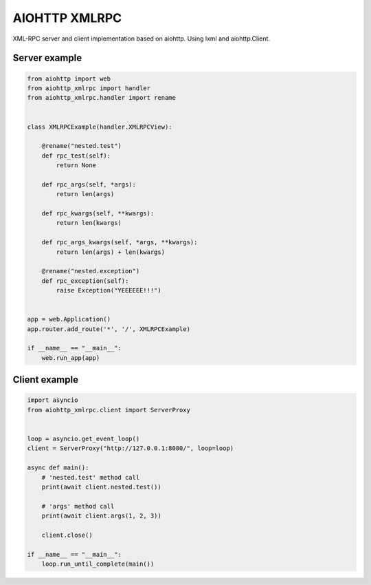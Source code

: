AIOHTTP XMLRPC
==============

.. image:: https://coveralls.io/repos/github/mosquito/aiohttp-xmlrpc/badge.svg?branch=master
   :target: https://coveralls.io/github/mosquito/aiohttp-xmlrpc?branch=master

.. image:: https://github.com/mosquito/aiohttp-xmlrpc/workflows/tox/badge.svg
    :target: https://github.com/mosquito/aiohttp-xmlrpc/actions

.. image:: https://img.shields.io/pypi/v/aiohttp-xmlrpc.svg
    :target: https://pypi.python.org/pypi/aiohttp-xmlrpc/
    :alt: Latest Version

.. image:: https://img.shields.io/pypi/wheel/aiohttp-xmlrpc.svg
    :target: https://pypi.python.org/pypi/aiohttp-xmlrpc/

.. image:: https://img.shields.io/pypi/pyversions/aiohttp-xmlrpc.svg
    :target: https://pypi.python.org/pypi/aiohttp-xmlrpc/

.. image:: https://img.shields.io/pypi/l/aiohttp-xmlrpc.svg
    :target: https://pypi.python.org/pypi/aiohttp-xmlrpc/


XML-RPC server and client implementation based on aiohttp. Using lxml and aiohttp.Client.


Server example
---------------

.. code-block:: python

    from aiohttp import web
    from aiohttp_xmlrpc import handler
    from aiohttp_xmlrpc.handler import rename


    class XMLRPCExample(handler.XMLRPCView):

        @rename("nested.test")
        def rpc_test(self):
            return None

        def rpc_args(self, *args):
            return len(args)

        def rpc_kwargs(self, **kwargs):
            return len(kwargs)

        def rpc_args_kwargs(self, *args, **kwargs):
            return len(args) + len(kwargs)

        @rename("nested.exception")
        def rpc_exception(self):
            raise Exception("YEEEEEE!!!")


    app = web.Application()
    app.router.add_route('*', '/', XMLRPCExample)

    if __name__ == "__main__":
        web.run_app(app)




Client example
--------------

.. code-block:: python

    import asyncio
    from aiohttp_xmlrpc.client import ServerProxy


    loop = asyncio.get_event_loop()
    client = ServerProxy("http://127.0.0.1:8080/", loop=loop)

    async def main():
        # 'nested.test' method call
        print(await client.nested.test())

        # 'args' method call
        print(await client.args(1, 2, 3))

        client.close()

    if __name__ == "__main__":
        loop.run_until_complete(main())
